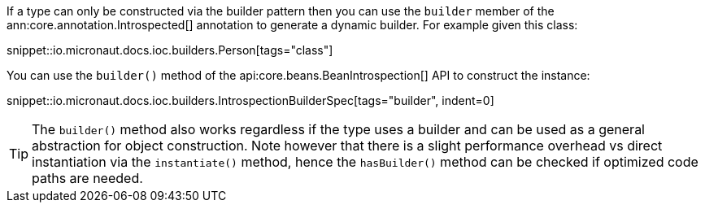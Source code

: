 If a type can only be constructed via the builder pattern then you can use the `builder` member of the ann:core.annotation.Introspected[] annotation to generate a dynamic builder. For example given this class:

snippet::io.micronaut.docs.ioc.builders.Person[tags="class"]

You can use the `builder()` method of the api:core.beans.BeanIntrospection[] API to construct the instance:

snippet::io.micronaut.docs.ioc.builders.IntrospectionBuilderSpec[tags="builder", indent=0]

TIP: The `builder()` method also works regardless if the type uses a builder and can be used as a general abstraction for object construction. Note however that there is a slight performance overhead vs direct instantiation via the `instantiate()` method, hence the `hasBuilder()` method can be checked if optimized code paths are needed.
